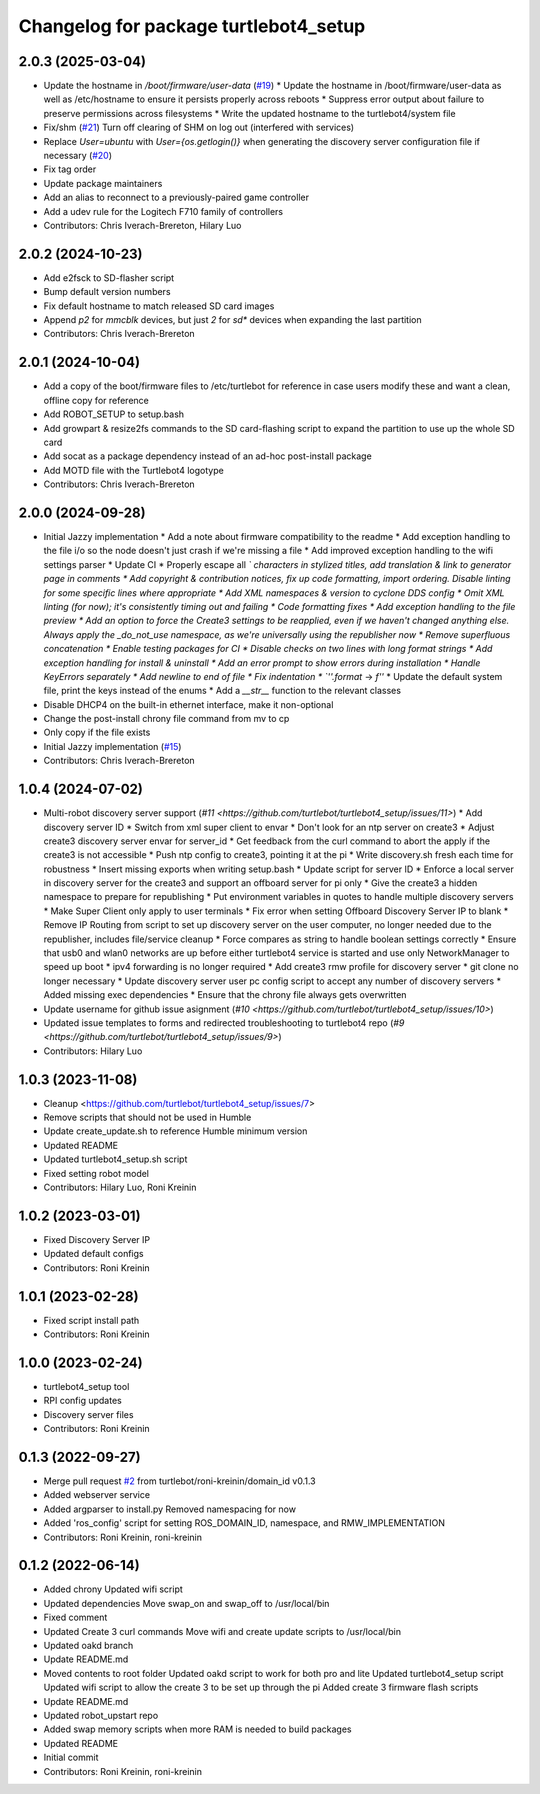 ^^^^^^^^^^^^^^^^^^^^^^^^^^^^^^^^^^^^^^
Changelog for package turtlebot4_setup
^^^^^^^^^^^^^^^^^^^^^^^^^^^^^^^^^^^^^^

2.0.3 (2025-03-04)
------------------
* Update the hostname in `/boot/firmware/user-data` (`#19 <https://github.com/turtlebot/turtlebot4_setup/issues/19>`_)
  * Update the hostname in /boot/firmware/user-data as well as /etc/hostname to ensure it persists properly across reboots
  * Suppress error output about failure to preserve permissions across filesystems
  * Write the updated hostname to the turtlebot4/system file
* Fix/shm (`#21 <https://github.com/turtlebot/turtlebot4_setup/issues/21>`_)
  Turn off clearing of SHM on log out (interfered with services)
* Replace `User=ubuntu` with `User={os.getlogin()}` when generating the discovery server configuration file if necessary (`#20 <https://github.com/turtlebot/turtlebot4_setup/issues/20>`_)
* Fix tag order
* Update package maintainers
* Add an alias to reconnect to a previously-paired game controller
* Add a udev rule for the Logitech F710 family of controllers
* Contributors: Chris Iverach-Brereton, Hilary Luo

2.0.2 (2024-10-23)
------------------
* Add e2fsck to SD-flasher script
* Bump default version numbers
* Fix default hostname to match released SD card images
* Append `p2` for `mmcblk` devices, but just `2` for `sd*` devices when expanding the last partition
* Contributors: Chris Iverach-Brereton

2.0.1 (2024-10-04)
------------------
* Add a copy of the boot/firmware files to /etc/turtlebot for reference in case users modify these and want a clean, offline copy for reference
* Add ROBOT_SETUP to setup.bash
* Add growpart & resize2fs commands to the SD card-flashing script to expand the partition to use up the whole SD card
* Add socat as a package dependency instead of an ad-hoc post-install package
* Add MOTD file with the Turtlebot4 logotype
* Contributors: Chris Iverach-Brereton

2.0.0 (2024-09-28)
------------------
* Initial Jazzy implementation
  * Add a note about firmware compatibility to the readme
  * Add exception handling to the file i/o so the node doesn't just crash if we're missing a file
  * Add improved exception handling to the wifi settings parser
  * Update CI
  * Properly escape all `\` characters in stylized titles, add translation & link to generator page in comments
  * Add copyright & contribution notices, fix up code formatting, import ordering. Disable linting for some specific lines where appropriate
  * Add XML namespaces & version to cyclone DDS config
  * Omit XML linting (for now); it's consistently timing out and failing
  * Code formatting fixes
  * Add exception handling to the file preview
  * Add an option to force the Create3 settings to be reapplied, even if we haven't changed anything else. Always apply the _do_not_use namespace, as we're universally using the republisher now
  * Remove superfluous concatenation
  * Enable testing packages for CI
  * Disable checks on two lines with long format strings
  * Add exception handling for install & uninstall
  * Add an error prompt to show errors during installation
  * Handle KeyErrors separately
  * Add newline to end of file
  * Fix indentation
  * `''.format` -> `f''`
  * Update the default system file, print the keys instead of the enums
  * Add a `__str_\_` function to the relevant classes
* Disable DHCP4 on the built-in ethernet interface, make it non-optional
* Change the post-install chrony file command from mv to cp
* Only copy if the file exists
* Initial Jazzy implementation (`#15 <https://github.com/turtlebot/turtlebot4_setup/issues/15>`_)
* Contributors: Chris Iverach-Brereton

1.0.4 (2024-07-02)
------------------
* Multi-robot discovery server support (`#11 <https://github.com/turtlebot/turtlebot4_setup/issues/11>`)
  * Add discovery server ID
  * Switch from xml super client to envar
  * Don't look for an ntp server on create3
  * Adjust create3 discovery server envar for server_id
  * Get feedback from the curl command to abort the apply if the create3 is not accessible
  * Push ntp config to create3, pointing it at the pi
  * Write discovery.sh fresh each time for robustness
  * Insert missing exports when writing setup.bash
  * Update script for server ID
  * Enforce a local server in discovery server for the create3 and support an offboard server for pi only
  * Give the create3 a hidden namespace to prepare for republishing
  * Put environment variables in quotes to handle multiple discovery servers
  * Make  Super Client only apply to user terminals
  * Fix error when setting Offboard Discovery Server IP to blank
  * Remove IP Routing from script to set up discovery server on the user computer, no longer needed due to the republisher, includes file/service cleanup
  * Force compares as string to handle boolean settings correctly
  * Ensure that usb0 and wlan0 networks are up before either turtlebot4 service is started and use only NetworkManager to speed up boot
  * ipv4 forwarding is no longer required
  * Add create3 rmw profile for discovery server
  * git clone no longer necessary
  * Update discovery server user pc config script to accept any number of discovery servers
  * Added missing exec dependencies
  * Ensure that the chrony file always gets overwritten
* Update username for github issue asignment (`#10 <https://github.com/turtlebot/turtlebot4_setup/issues/10>`)
* Updated issue templates to forms and redirected troubleshooting to turtlebot4 repo (`#9 <https://github.com/turtlebot/turtlebot4_setup/issues/9>`)
* Contributors: Hilary Luo

1.0.3 (2023-11-08)
------------------
* Cleanup <https://github.com/turtlebot/turtlebot4_setup/issues/7>
* Remove scripts that should not be used in Humble
* Update create_update.sh to reference Humble minimum version
* Updated README
* Updated turtlebot4_setup.sh script
* Fixed setting robot model
* Contributors: Hilary Luo, Roni Kreinin

1.0.2 (2023-03-01)
------------------
* Fixed Discovery Server IP
* Updated default configs
* Contributors: Roni Kreinin

1.0.1 (2023-02-28)
------------------
* Fixed script install path
* Contributors: Roni Kreinin

1.0.0 (2023-02-24)
------------------
* turtlebot4_setup tool
* RPI config updates
* Discovery server files
* Contributors: Roni Kreinin

0.1.3 (2022-09-27)
------------------
* Merge pull request `#2 <https://github.com/turtlebot/turtlebot4_setup/issues/2>`_ from turtlebot/roni-kreinin/domain_id
  v0.1.3
* Added webserver service
* Added argparser to install.py
  Removed namespacing for now
* Added 'ros_config' script for setting ROS_DOMAIN_ID, namespace, and RMW_IMPLEMENTATION
* Contributors: Roni Kreinin, roni-kreinin

0.1.2 (2022-06-14)
------------------
* Added chrony
  Updated wifi script
* Updated dependencies
  Move swap_on and swap_off to /usr/local/bin
* Fixed comment
* Updated Create 3 curl commands
  Move wifi and create update scripts to /usr/local/bin
* Updated oakd branch
* Update README.md
* Moved contents to root folder
  Updated oakd script to work for both pro and lite
  Updated turtlebot4_setup script
  Updated wifi script to allow the create 3 to be set up through the pi
  Added create 3 firmware flash scripts
* Update README.md
* Updated robot_upstart repo
* Added swap memory scripts when more RAM is needed to build packages
* Updated README
* Initial commit
* Contributors: Roni Kreinin, roni-kreinin
